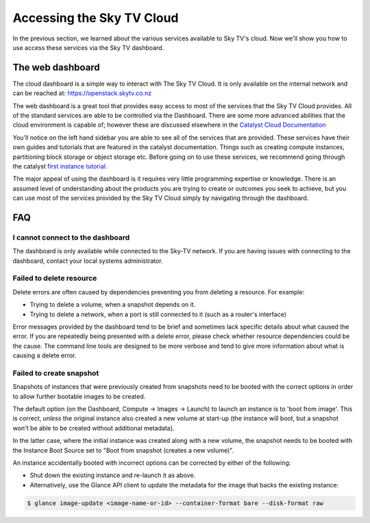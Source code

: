 .. _access_to_sky-tv_cloud:

############################
Accessing the Sky TV Cloud
############################

In the previous section, we learned about the various services available to
Sky TV's cloud. Now we'll show you how to use access these services via the
Sky TV dashboard.


*****************
The web dashboard
*****************

The cloud dashboard is a simple way to interact with
The Sky TV Cloud. It is only available on the internal network and can be
reached at: https://openstack.skytv.co.nz

.. _cloud-dashboard:

.. image:: .. /assets/dashboard-screenshot.png


The web dashboard is a great tool that provides easy
access to most of the services that the Sky TV Cloud provides. All of the
standard services are able to be controlled via the Dashboard. There are some
more advanced abilities that the cloud environment is capable of; however these
are discussed elsewhere in the `Catalyst Cloud
Documentation <https://docs.catalystcloud.nz/>`_

You'll notice on the left hand sidebar you are able to see all of the services
that are provided. These services have their own
guides and tutorials that are featured in the catalyst documentation.
Things such as creating compute instances, partitioning block storage or
object storage etc. Before going on to use these services,
we recommend going through the catalyst
`first instance tutorial. <https://docs.catalystcloud.nz/first-instance.html>`_


The major appeal of using the dashboard is it requires very little programming
expertise or knowledge. There is an assumed level of understanding about the
products you are trying to create or outcomes you seek to achieve, but you can
use most of the services provided by the Sky TV Cloud simply by navigating
through the dashboard.

***
FAQ
***

I cannot connect to the dashboard
=================================

The dashboard is only available while connected to the Sky-TV network.
If you are having issues with connecting to the dashboard, contact your local
systems administrator.

Failed to delete resource
=========================

Delete errors are often caused by dependencies preventing you from deleting a
resource. For example:

* Trying to delete a volume, when a snapshot depends on it.
* Trying to delete a network, when a port is still connected to it (such as a
  router's interface)

Error messages provided by the dashboard tend to be brief and sometimes lack
specific details about what caused the error. If you are repeatedly being
presented with a delete error, please check whether resource dependencies
could be the cause. The command line tools are designed to be more verbose
and tend to give more information about what is causing a delete error.


Failed to create snapshot
=========================

Snapshots of instances that were previously created from snapshots need to be
booted with the correct options in order to allow further bootable images
to be created.

The default option (on the Dashboard, Compute -> Images -> Launch) to launch
an instance is to 'boot from image'. This is correct, *unless* the original
instance also created a new volume at start-up (the instance will boot, but a
snapshot won't be able to be created without additional metadata).

In the latter case, where the initial instance was created along with a new
volume, the snapshot needs to be booted with the Instance Boot Source set to
"Boot from snapshot (creates a new volume)".

An instance accidentally booted with incorrect options can be corrected by
either of the following:

* Shut down the existing instance and re-launch it as above.
* Alternatively, use the Glance API client to update the metadata
  for the image that backs the existing instance:

.. code-block:: bash

 $ glance image-update <image-name-or-id> --container-format bare --disk-format raw
